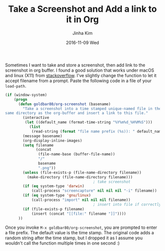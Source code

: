 #+TITLE:       Take a Screenshot and Add a link to it in Org
#+AUTHOR:      Jinha Kim
#+EMAIL:       jinha.kim@oracle.com
#+DATE:        2016-11-09 Wed
#+URI:         /blog/%y/%m/%d/get-screenshot-and-store-it-in-org
#+TAGS:        org-mode, screenshot
#+LANGUAGE:    en
#+OPTIONS:     H:3 num:nil toc:nil \n:nil ::t |:t ^:nil -:nil f:t *:t <:t

Sometimes I want to take and store a screenshot, then add link to the screenshot in org buffer. I found a good solution that works under macOS and linux (X11) from [[http://stackoverflow.com/questions/17435995/paste-an-image-on-clipboard-to-emacs-org-mode-file-without-saving-it][stackoverflow]]. I've slightly change the function to let it accept filename from a prompt. Paste the following code in a file of your =load-path=.

#+BEGIN_SRC emacs-lisp
(if (window-system)
    (progn
      (defun goldbar80/org-screenshot (basename)
        "Take a screenshot into a time stamped unique-named file in the
same directory as the org-buffer and insert a link to this file."
        (interactive
         (let ((default_name (format-time-string "%Y%m%d_%H%M%S")))
           (list
            (read-string (format "file name prefix (%s)): " default_name) nil nil default_name))))
        (message basename)
        (org-display-inline-images)
        (setq filename
              (concat
               (file-name-base (buffer-file-name))
               "/"
               basename
               ".png"))
        (unless (file-exists-p (file-name-directory filename))
          (make-directory (file-name-directory filename)))
                                        ; take screenshot
        (if (eq system-type 'darwin)
            (call-process "screencapture" nil nil nil "-i" filename))
        (if (eq system-type 'gnu/linux)
            (call-process "import" nil nil nil filename))
                                        ; insert into file if correctly taken
        (if (file-exists-p filename)
            (insert (concat "[[file:" filename "]]"))))
      ))
#+END_SRC

Once you invoke  =M-x goldbar80/org-screenshot=, you are prompted to enter a file prefix. The default value is the time stamp. The original code adds a random string after the time stamp, but I dropped it as I assume you wouldn't call the function multiple times in one second :)
